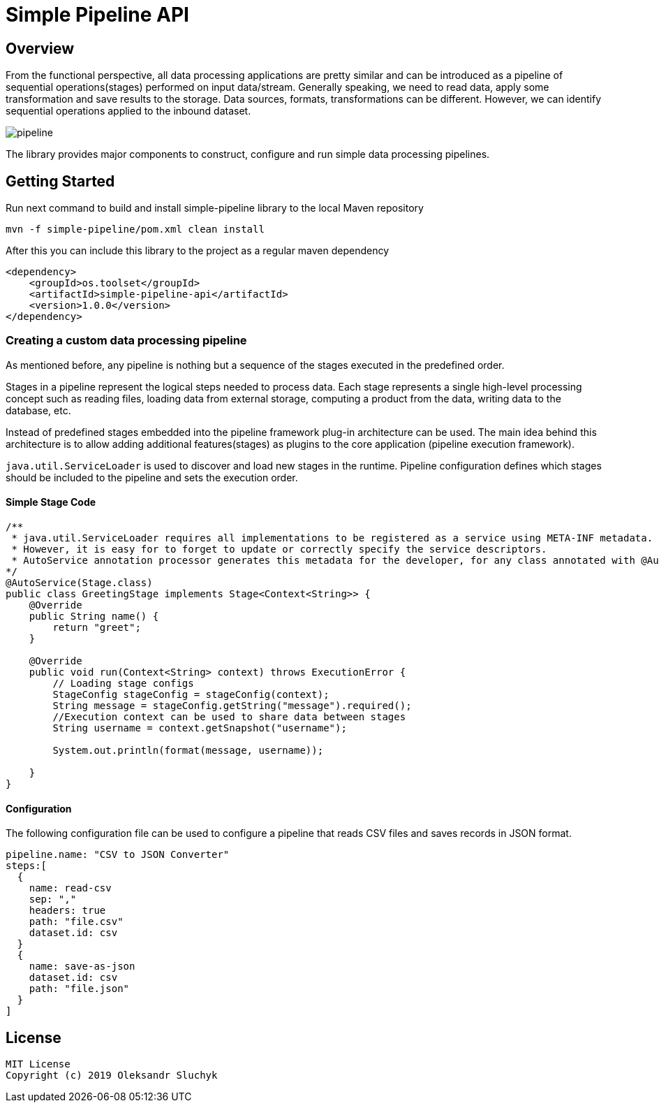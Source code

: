 = Simple Pipeline API

== Overview

From the functional perspective, all data processing applications are pretty similar and can be introduced as a pipeline of sequential operations(stages) performed on input data/stream.
Generally speaking, we need to read data, apply some transformation and save results to the storage.
Data sources, formats, transformations can be different. However, we can identify sequential operations applied to the inbound dataset.

image::doc/images/pipeline.png[]

The library provides major components to construct, configure and run simple data processing pipelines.

== Getting Started

Run next command to build and install simple-pipeline library to the local Maven repository

    mvn -f simple-pipeline/pom.xml clean install


After this you can include this library to the project as a regular maven dependency


    <dependency>
        <groupId>os.toolset</groupId>
        <artifactId>simple-pipeline-api</artifactId>
        <version>1.0.0</version>
    </dependency>


=== Creating a custom data processing pipeline
As mentioned before, any pipeline is nothing but a sequence of the stages executed in the predefined order.

Stages in a pipeline represent the logical steps needed to process data. Each stage represents a single high-level processing concept such as reading files, loading data from external storage, computing a product from the data, writing data to the database, etc.

Instead of predefined stages embedded into the pipeline framework plug-in architecture can be used. The main idea behind this architecture is to allow adding additional features(stages) as plugins to the core application (pipeline execution framework).

`java.util.ServiceLoader` is used to discover and load new stages in the runtime. Pipeline configuration defines which stages should be included to the pipeline and sets the execution order.

==== Simple Stage Code
[source,java]
----
/**
 * java.util.ServiceLoader requires all implementations to be registered as a service using META-INF metadata.
 * However, it is easy for to forget to update or correctly specify the service descriptors.
 * AutoService annotation processor generates this metadata for the developer, for any class annotated with @AutoService
*/
@AutoService(Stage.class)
public class GreetingStage implements Stage<Context<String>> {
    @Override
    public String name() {
        return "greet";
    }

    @Override
    public void run(Context<String> context) throws ExecutionError {
        // Loading stage configs
        StageConfig stageConfig = stageConfig(context);
        String message = stageConfig.getString("message").required();
        //Execution context can be used to share data between stages
        String username = context.getSnapshot("username");

        System.out.println(format(message, username));

    }
}

----

==== Configuration
The following configuration file can be used to configure a pipeline that reads CSV files and saves records in JSON format.

[source, hocon]
----
pipeline.name: "CSV to JSON Converter"
steps:[
  {
    name: read-csv
    sep: ","
    headers: true
    path: "file.csv"
    dataset.id: csv
  }
  {
    name: save-as-json
    dataset.id: csv
    path: "file.json"
  }
]
----


== License
    MIT License
    Copyright (c) 2019 Oleksandr Sluchyk